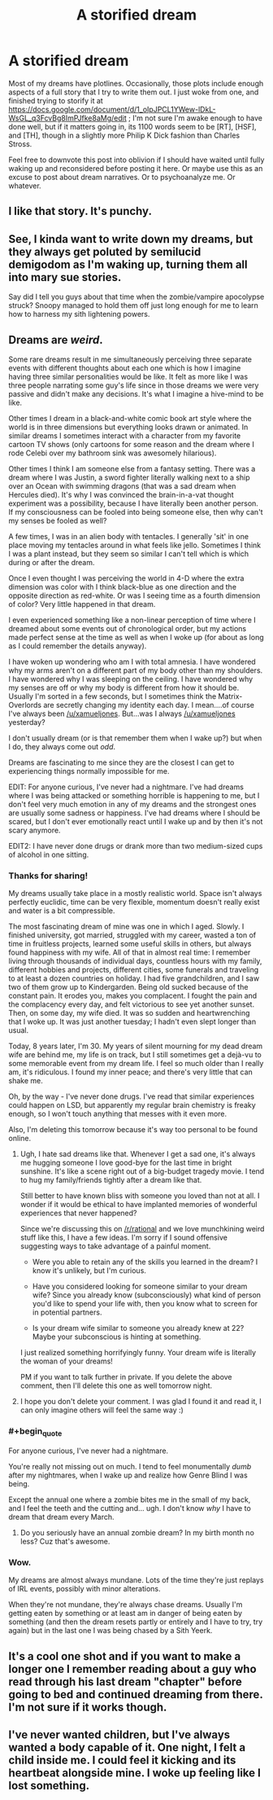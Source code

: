 #+TITLE: A storified dream

* A storified dream
:PROPERTIES:
:Author: DataPacRat
:Score: 13
:DateUnix: 1433868276.0
:END:
Most of my dreams have plotlines. Occasionally, those plots include enough aspects of a full story that I try to write them out. I just woke from one, and finished trying to storify it at [[https://docs.google.com/document/d/1_oIpJPCL1YWew-lDkL-WsGL_q3FcvBg8ImPJfke8aMg/edit]] ; I'm not sure I'm awake enough to have done well, but if it matters going in, its 1100 words seem to be [RT], [HSF], and [TH], though in a slightly more Philip K Dick fashion than Charles Stross.

Feel free to downvote this post into oblivion if I should have waited until fully waking up and reconsidered before posting it here. Or maybe use this as an excuse to post about dream narratives. Or to psychoanalyze me. Or whatever.


** I like that story. It's punchy.
:PROPERTIES:
:Author: ArgentStonecutter
:Score: 3
:DateUnix: 1433871156.0
:END:


** See, I kinda want to write down my dreams, but they always get poluted by semilucid demigodom as I'm waking up, turning them all into mary sue stories.

Say did I tell you guys about that time when the zombie/vampire apocolypse struck? Snoopy managed to hold them off just long enough for me to learn how to harness my sith lightening powers.
:PROPERTIES:
:Author: gabbalis
:Score: 3
:DateUnix: 1433879107.0
:END:


** Dreams are */weird/*.

Some rare dreams result in me simultaneously perceiving three separate events with different thoughts about each one which is how I imagine having three similar personalities would be like. It felt as more like I was three people narrating some guy's life since in those dreams we were very passive and didn't make any decisions. It's what I imagine a hive-mind to be like.

Other times I dream in a black-and-white comic book art style where the world is in three dimensions but everything looks drawn or animated. In similar dreams I sometimes interact with a character from my favorite cartoon TV shows (only cartoons for some reason and the dream where I rode Celebi over my bathroom sink was awesomely hilarious).

Other times I think I am someone else from a fantasy setting. There was a dream where I was Justin, a sword fighter literally walking next to a ship over an Ocean with swimming dragons (that was a sad dream when Hercules died). It's why I was convinced the brain-in-a-vat thought experiment was a possibility, because I have literally been another person. If my consciousness can be fooled into being someone else, then why can't my senses be fooled as well?

A few times, I was in an alien body with tentacles. I generally 'sit' in one place moving my tentacles around in what feels like jello. Sometimes I think I was a plant instead, but they seem so similar I can't tell which is which during or after the dream.

Once I even thought I was perceiving the world in 4-D where the extra dimension was color with I think black-blue as one direction and the opposite direction as red-white. Or was I seeing time as a fourth dimension of color? Very little happened in that dream.

I even experienced something like a non-linear perception of time where I dreamed about some events out of chronological order, but my actions made perfect sense at the time as well as when I woke up (for about as long as I could remember the details anyway).

I have woken up wondering who am I with total amnesia. I have wondered why my arms aren't on a different part of my body other than my shoulders. I have wondered why I was sleeping on the ceiling. I have wondered why my senses are off or why my body is different from how it should be. Usually I'm sorted in a few seconds, but I sometimes think the Matrix-Overlords are secretly changing my identity each day. I mean....of course I've always been [[/u/xamueljones]]. But...was I always [[/u/xamueljones]] yesterday?

I don't usually dream (or is that remember them when I wake up?) but when I do, they always come out /odd/.

Dreams are fascinating to me since they are the closest I can get to experiencing things normally impossible for me.

EDIT: For anyone curious, I've never had a nightmare. I've had dreams where I was being attacked or something horrible is happening to me, but I don't feel very much emotion in any of my dreams and the strongest ones are usually some sadness or happiness. I've had dreams where I should be scared, but I don't ever emotionally react until I wake up and by then it's not scary anymore.

EDIT2: I have never done drugs or drank more than two medium-sized cups of alcohol in one sitting.
:PROPERTIES:
:Author: xamueljones
:Score: 3
:DateUnix: 1433891931.0
:END:

*** Thanks for sharing!

My dreams usually take place in a mostly realistic world. Space isn't always perfectly euclidic, time can be very flexible, momentum doesn't really exist and water is a bit compressible.

The most fascinating dream of mine was one in which I aged. Slowly. I finished university, got married, struggled with my career, wasted a ton of time in fruitless projects, learned some useful skills in others, but always found happiness with my wife. All of that in almost real time: I remember living through thousands of individual days, countless hours with my family, different hobbies and projects, different cities, some funerals and traveling to at least a dozen countries on holiday. I had five grandchildren, and I saw two of them grow up to Kindergarden. Being old sucked because of the constant pain. It erodes you, makes you complacent. I fought the pain and the complacency every day, and felt victorious to see yet another sunset. Then, on some day, my wife died. It was so sudden and heartwrenching that I woke up. It was just another tuesday; I hadn't even slept longer than usual.

Today, 8 years later, I'm 30. My years of silent mourning for my dead dream wife are behind me, my life is on track, but I still sometimes get a dejà-vu to some memorable event from my dream life. I feel so much older than I really am, it's ridiculous. I found my inner peace; and there's very little that can shake me.

Oh, by the way - I've never done drugs. I've read that similar experiences could happen on LSD, but apparently my regular brain chemistry is freaky enough, so I won't touch anything that messes with it even more.

Also, I'm deleting this tomorrow because it's way too personal to be found online.
:PROPERTIES:
:Author: goocy
:Score: 2
:DateUnix: 1433904370.0
:END:

**** Ugh, I hate sad dreams like that. Whenever I get a sad one, it's always me hugging someone I love good-bye for the last time in bright sunshine. It's like a scene right out of a big-budget tragedy movie. I tend to hug my family/friends tightly after a dream like that.

Still better to have known bliss with someone you loved than not at all. I wonder if it would be ethical to have implanted memories of wonderful experiences that never happened?

Since we're discussing this on [[/r/rational]] and we love munchkining weird stuff like this, I have a few ideas. I'm sorry if I sound offensive suggesting ways to take advantage of a painful moment.

- Were you able to retain any of the skills you learned in the dream? I know it's unlikely, but I'm curious.

- Have you considered looking for someone similar to your dream wife? Since you already know (subconsciously) what kind of person you'd like to spend your life with, then you know what to screen for in potential partners.

- Is your dream wife similar to someone you already knew at 22? Maybe your subconscious is hinting at something.

I just realized something horrifyingly funny. Your dream wife is literally the woman of your dreams!

PM if you want to talk further in private. If you delete the above comment, then I'll delete this one as well tomorrow night.
:PROPERTIES:
:Author: xamueljones
:Score: 1
:DateUnix: 1433905247.0
:END:


**** I hope you don't delete your comment. I was glad I found it and read it, I can only imagine others will feel the same way :)
:PROPERTIES:
:Author: gonight
:Score: 1
:DateUnix: 1434331570.0
:END:


*** #+begin_quote
  For anyone curious, I've never had a nightmare.
#+end_quote

You're really not missing out on much. I tend to feel monumentally /dumb/ after my nightmares, when I wake up and realize how Genre Blind I was being.

Except the annual one where a zombie bites me in the small of my back, and I feel the teeth and the cutting and... ugh. I don't know /why/ I have to dream that dream every March.
:PROPERTIES:
:Score: 3
:DateUnix: 1433893687.0
:END:

**** Do you seriously have an annual zombie dream? In my birth month no less? Cuz that's awesome.
:PROPERTIES:
:Author: Kishoto
:Score: 1
:DateUnix: 1433994530.0
:END:


*** Wow.

My dreams are almost always mundane. Lots of the time they're just replays of IRL events, possibly with minor alterations.

When they're not mundane, they're always chase dreams. Usually I'm getting eaten by something or at least am in danger of being eaten by something (and then the dream resets partly or entirely and I have to try, try again) but in the last one I was being chased by a Sith Yeerk.
:PROPERTIES:
:Author: callmebrotherg
:Score: 1
:DateUnix: 1433959185.0
:END:


** It's a cool one shot and if you want to make a longer one I remember reading about a guy who read through his last dream "chapter" before going to bed and continued dreaming from there. I'm not sure if it works though.
:PROPERTIES:
:Author: Liberticus
:Score: 3
:DateUnix: 1433924697.0
:END:


** I've never wanted children, but I've always wanted a body capable of it. One night, I felt a child inside me. I could feel it kicking and its heartbeat alongside mine. I woke up feeling like I lost something.
:PROPERTIES:
:Author: Transfuturist
:Score: 3
:DateUnix: 1433945268.0
:END:
